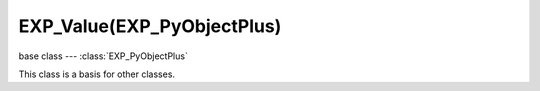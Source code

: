 EXP_Value(EXP_PyObjectPlus)
=======================

.. module:: bge.types

base class --- :class:`EXP_PyObjectPlus`

.. class:: EXP_Value(EXP_PyObjectPlus)

   This class is a basis for other classes.

   .. attribute:: name

      The name of this EXP_Value derived object (read-only).

      :type: string
